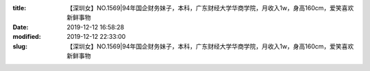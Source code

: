 
:title: 【深圳女】NO.1569|94年国企财务妹子，本科，广东财经大学华商学院，月收入1w，身高160cm，爱笑喜欢新鲜事物
:date: 2019-12-12 16:58:28
:modified: 2019-12-12 22:33:00
:slug: 【深圳女】NO.1569|94年国企财务妹子，本科，广东财经大学华商学院，月收入1w，身高160cm，爱笑喜欢新鲜事物


.. raw:: html
    :file: html/【深圳女】NO.1569|94年国企财务妹子，本科，广东财经大学华商学院，月收入1w，身高160cm，爱笑喜欢新鲜事物.html
